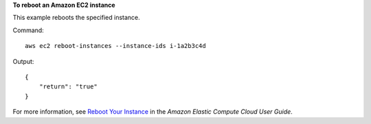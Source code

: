 **To reboot an Amazon EC2 instance**

This example reboots the specified instance.

Command::

  aws ec2 reboot-instances --instance-ids i-1a2b3c4d

Output::

    {
        "return": "true"
    }

For more information, see `Reboot Your Instance`_ in the *Amazon Elastic Compute Cloud User Guide*.

.. _`Reboot Your Instance`: http://docs.aws.amazon.com/AWSEC2/latest/UserGuide/ec2-instance-reboot.html

